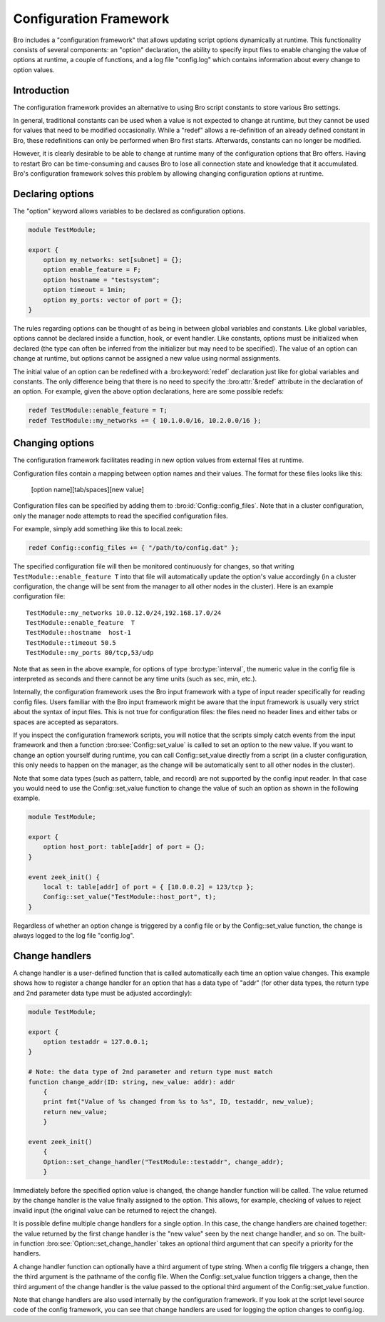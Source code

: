 
.. _framework-configuration:

=======================
Configuration Framework
=======================

.. rst-class:: opening

Bro includes a "configuration framework" that allows
updating script options dynamically at runtime. This functionality
consists of several components: an "option" declaration, the
ability to specify input files to enable changing the value of options at
runtime, a couple of functions, and a log file "config.log"
which contains information about every change to option values.

Introduction
------------

The configuration framework provides an alternative to using Bro
script constants to store various Bro settings.

In general, traditional constants can be used when a value is not
expected to change at runtime, but they cannot be used for values that
need to be modified occasionally. While a "redef" allows a
re-definition of an already defined constant in Bro, these
redefinitions can only be performed when Bro first starts. Afterwards,
constants can no longer be modified.

However, it is clearly desirable to be able to change at runtime many
of the configuration options that Bro offers. Having to restart Bro
can be time-consuming and causes Bro to lose all connection state and
knowledge that it accumulated. Bro's configuration framework solves
this problem by allowing changing configuration options at runtime.

Declaring options
-----------------

The "option" keyword allows variables to be declared as configuration options.

.. sourcecode:: bro

    module TestModule;

    export {
        option my_networks: set[subnet] = {};
        option enable_feature = F;
        option hostname = "testsystem";
        option timeout = 1min;
        option my_ports: vector of port = {};
    }

The rules regarding options can be thought of as being in between global
variables and constants.  Like global variables, options cannot be declared
inside a function, hook, or event handler.  Like constants, options must be
initialized when declared (the type can often be inferred from the initializer
but may need to be specified).  The value of an option can change at runtime,
but options cannot be assigned a new value using normal assignments.

The initial value of an option can be redefined with a :bro:keyword:`redef`
declaration just like for global variables and constants.  The only difference
being that there is no need to specify the :bro:attr:`&redef` attribute in
the declaration of an option.  For example, given the above option
declarations, here are some possible redefs:

.. sourcecode:: bro

    redef TestModule::enable_feature = T;
    redef TestModule::my_networks += { 10.1.0.0/16, 10.2.0.0/16 };


Changing options
----------------

The configuration framework facilitates reading in new option values
from external files at runtime.

Configuration files contain a mapping between option names and their values.
The format for these files looks like this:

    [option name][tab/spaces][new value]

Configuration files can be specified by adding them
to :bro:id:`Config::config_files`.  Note that in a cluster configuration,
only the manager node attempts to read the specified configuration files.

For example, simply add something like this to local.zeek:

.. sourcecode:: bro

    redef Config::config_files += { "/path/to/config.dat" };

The specified configuration file will then be monitored continuously for
changes, so that writing ``TestModule::enable_feature T`` into that file will
automatically update the option's value accordingly (in a cluster
configuration, the change will be sent from the manager to all other nodes in
the cluster).  Here is an example configuration file::

    TestModule::my_networks 10.0.12.0/24,192.168.17.0/24
    TestModule::enable_feature  T
    TestModule::hostname  host-1
    TestModule::timeout 50.5
    TestModule::my_ports 80/tcp,53/udp

Note that as seen in the above example, for options of
type :bro:type:`interval`, the numeric value in the config file
is interpreted as seconds and there cannot be any time units
(such as sec, min, etc.).

Internally, the configuration framework uses the Bro input framework
with a type of input reader specifically for reading config files. Users
familiar with the Bro input framework might be aware that the input framework
is usually very strict about the syntax of input files. This is not true
for configuration files: the files need no header lines and either
tabs or spaces are accepted as separators.

If you inspect the configuration framework scripts, you will notice that the
scripts simply catch events from the input framework and then a
function :bro:see:`Config::set_value` is called to set an option to the new
value.  If you want to change an option yourself during runtime, you can
call Config::set_value directly from a script (in a cluster configuration,
this only needs to happen on the manager, as the change will be automatically
sent to all other nodes in the cluster).

Note that some data types (such as pattern, table, and record) are not
supported by the config input reader.  In that case you would need to use
the Config::set_value function to change the value of such an option as
shown in the following example.

.. sourcecode:: bro

    module TestModule;

    export {
        option host_port: table[addr] of port = {};
    }

    event zeek_init() {
        local t: table[addr] of port = { [10.0.0.2] = 123/tcp };
        Config::set_value("TestModule::host_port", t);
    }

Regardless of whether an option change is triggered by a config file or by
the Config::set_value function, the change is always logged to the
log file "config.log".


Change handlers
---------------

A change handler is a user-defined function that is called automatically
each time an option value changes.  This example shows how to register a
change handler for an option that has a data type of "addr" (for other
data types, the return type and 2nd parameter data type must be adjusted
accordingly):

.. sourcecode:: bro

    module TestModule;

    export {
        option testaddr = 127.0.0.1;
    }

    # Note: the data type of 2nd parameter and return type must match
    function change_addr(ID: string, new_value: addr): addr
        {
        print fmt("Value of %s changed from %s to %s", ID, testaddr, new_value);
        return new_value;
        }

    event zeek_init()
        {
        Option::set_change_handler("TestModule::testaddr", change_addr);
        }

Immediately before the specified option value is changed, the change handler
function will be called.  The value returned by the change handler is the
value finally assigned to the option. This allows, for example, checking of
values to reject invalid input (the original value can be returned to reject
the change).

It is possible define multiple change handlers for a single option.  In
this case, the change handlers are chained together: the value returned by the
first change handler is the "new value" seen by the next change handler, and
so on.  The built-in function :bro:see:`Option::set_change_handler` takes an
optional third argument that can specify a priority for the handlers.

A change handler function can optionally have a third argument of type
string.  When a config file triggers a change, then the third argument is
the pathname of the config file.  When the Config::set_value function triggers
a change, then the third argument of the change handler is the value passed
to the optional third argument of the Config::set_value function.

Note that change handlers are also used internally by the
configuration framework. If you look at the script level source code of
the config framework, you can see that change handlers are used for
logging the option changes to config.log.
